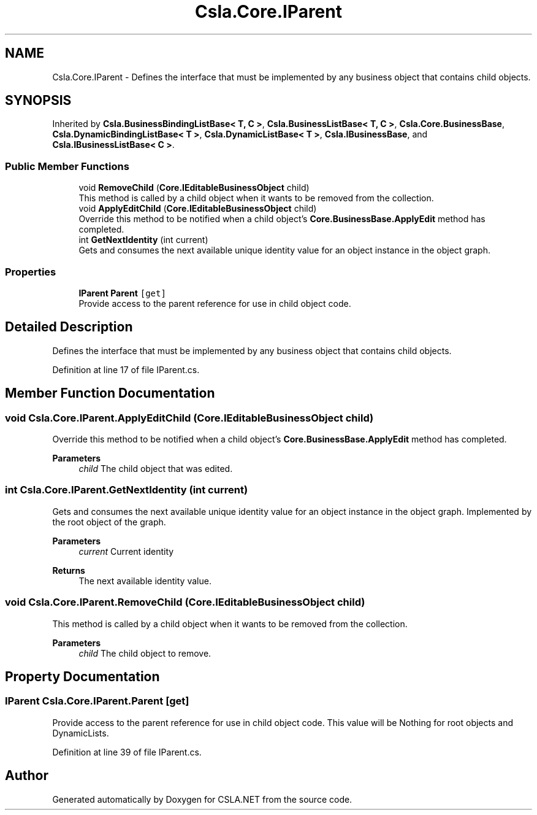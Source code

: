 .TH "Csla.Core.IParent" 3 "Thu Jul 22 2021" "Version 5.4.2" "CSLA.NET" \" -*- nroff -*-
.ad l
.nh
.SH NAME
Csla.Core.IParent \- Defines the interface that must be implemented by any business object that contains child objects\&.  

.SH SYNOPSIS
.br
.PP
.PP
Inherited by \fBCsla\&.BusinessBindingListBase< T, C >\fP, \fBCsla\&.BusinessListBase< T, C >\fP, \fBCsla\&.Core\&.BusinessBase\fP, \fBCsla\&.DynamicBindingListBase< T >\fP, \fBCsla\&.DynamicListBase< T >\fP, \fBCsla\&.IBusinessBase\fP, and \fBCsla\&.IBusinessListBase< C >\fP\&.
.SS "Public Member Functions"

.in +1c
.ti -1c
.RI "void \fBRemoveChild\fP (\fBCore\&.IEditableBusinessObject\fP child)"
.br
.RI "This method is called by a child object when it wants to be removed from the collection\&. "
.ti -1c
.RI "void \fBApplyEditChild\fP (\fBCore\&.IEditableBusinessObject\fP child)"
.br
.RI "Override this method to be notified when a child object's \fBCore\&.BusinessBase\&.ApplyEdit\fP method has completed\&. "
.ti -1c
.RI "int \fBGetNextIdentity\fP (int current)"
.br
.RI "Gets and consumes the next available unique identity value for an object instance in the object graph\&. "
.in -1c
.SS "Properties"

.in +1c
.ti -1c
.RI "\fBIParent\fP \fBParent\fP\fC [get]\fP"
.br
.RI "Provide access to the parent reference for use in child object code\&. "
.in -1c
.SH "Detailed Description"
.PP 
Defines the interface that must be implemented by any business object that contains child objects\&. 


.PP
Definition at line 17 of file IParent\&.cs\&.
.SH "Member Function Documentation"
.PP 
.SS "void Csla\&.Core\&.IParent\&.ApplyEditChild (\fBCore\&.IEditableBusinessObject\fP child)"

.PP
Override this method to be notified when a child object's \fBCore\&.BusinessBase\&.ApplyEdit\fP method has completed\&. 
.PP
\fBParameters\fP
.RS 4
\fIchild\fP The child object that was edited\&.
.RE
.PP

.SS "int Csla\&.Core\&.IParent\&.GetNextIdentity (int current)"

.PP
Gets and consumes the next available unique identity value for an object instance in the object graph\&. Implemented by the root object of the graph\&.
.PP
\fBParameters\fP
.RS 4
\fIcurrent\fP Current identity
.RE
.PP
\fBReturns\fP
.RS 4
The next available identity value\&.
.RE
.PP

.SS "void Csla\&.Core\&.IParent\&.RemoveChild (\fBCore\&.IEditableBusinessObject\fP child)"

.PP
This method is called by a child object when it wants to be removed from the collection\&. 
.PP
\fBParameters\fP
.RS 4
\fIchild\fP The child object to remove\&.
.RE
.PP

.SH "Property Documentation"
.PP 
.SS "\fBIParent\fP Csla\&.Core\&.IParent\&.Parent\fC [get]\fP"

.PP
Provide access to the parent reference for use in child object code\&. This value will be Nothing for root objects and DynamicLists\&. 
.PP
Definition at line 39 of file IParent\&.cs\&.

.SH "Author"
.PP 
Generated automatically by Doxygen for CSLA\&.NET from the source code\&.
